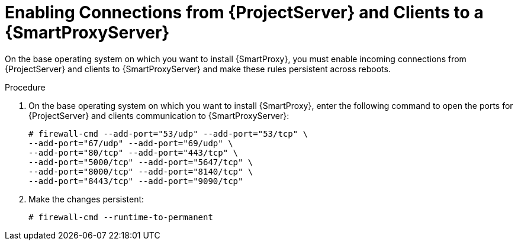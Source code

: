 [id="enabling-connections-to-capsule_{context}"]

= Enabling Connections from {ProjectServer} and Clients to a {SmartProxyServer}

On the base operating system on which you want to install {SmartProxy}, you must enable incoming connections from {ProjectServer} and clients to {SmartProxyServer} and make these rules persistent across reboots.

.Procedure

. On the base operating system on which you want to install {SmartProxy}, enter the following command to open the ports for {ProjectServer} and clients communication to {SmartProxyServer}:
+
[options="nowrap"]
----
# firewall-cmd --add-port="53/udp" --add-port="53/tcp" \
--add-port="67/udp" --add-port="69/udp" \
--add-port="80/tcp" --add-port="443/tcp" \
--add-port="5000/tcp" --add-port="5647/tcp" \
--add-port="8000/tcp" --add-port="8140/tcp" \
--add-port="8443/tcp" --add-port="9090/tcp"
----

. Make the changes persistent:
+
----
# firewall-cmd --runtime-to-permanent
----
